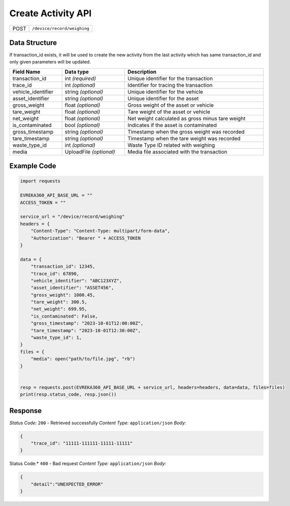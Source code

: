 Create Activity API
-----------------------------------

.. table::

   +-------------------+--------------------------------------------+
   | POST              | ``/device/record/weighing``                |
   +-------------------+--------------------------------------------+

Data Structure
^^^^^^^^^^^^^^^^^
If transaction_id exists, it will be used to create the new activity from the last activity which has same transaction_id and only given parameters will be updated.

.. table::
    :width: 100%

    +---------------------+--------------------------+-------------------------------------------------+
    | Field Name          | Data type                | Description                                     |
    +=====================+==========================+=================================================+
    | transaction_id      | int *(required)*         | Unique identifier for the transaction           |
    +---------------------+--------------------------+-------------------------------------------------+
    | trace_id            | int *(optional)*         | Identifier for tracing the transaction          |
    +---------------------+--------------------------+-------------------------------------------------+
    | vehicle_identifier  | string *(optional)*      | Unique identifier for the vehicle               |
    +---------------------+--------------------------+-------------------------------------------------+
    | asset_identifier    | string *(optional)*      | Unique identifier for the asset                 |
    +---------------------+--------------------------+-------------------------------------------------+
    | gross_weight        | float *(optional)*       | Gross weight of the asset or vehicle            |
    +---------------------+--------------------------+-------------------------------------------------+
    | tare_weight         | float *(optional)*       | Tare weight of the asset or vehicle             |
    +---------------------+--------------------------+-------------------------------------------------+
    | net_weight          | float *(optional)*       | Net weight calculated as gross minus tare weight|
    +---------------------+--------------------------+-------------------------------------------------+
    | is_contaminated     | bool *(optional)*        | Indicates if the asset is contaminated          |
    +---------------------+--------------------------+-------------------------------------------------+
    | gross_timestamp     | string *(optional)*      | Timestamp when the gross weight was recorded    |
    +---------------------+--------------------------+-------------------------------------------------+
    | tare_timestamp      | string *(optional)*      | Timestamp when the tare weight was recorded     |
    +---------------------+--------------------------+-------------------------------------------------+
    | waste_type_id       | int *(optional)*         | Waste Type ID related with weighing             |
    +---------------------+--------------------------+-------------------------------------------------+
    | media               | UploadFile *(optional)*  | Media file associated with the transaction      |
    +---------------------+--------------------------+-------------------------------------------------+

Example Code
^^^^^^^^^^^^^^^^^

.. code-block:: python

    import requests

    EVREKA360_API_BASE_URL = ""
    ACCESS_TOKEN = ""

    service_url = "/device/record/weighing"
    headers = {
        "Content-Type": "Content-Type: multipart/form-data", 
        "Authorization": "Bearer " + ACCESS_TOKEN
    }

    data = {
        "transaction_id": 12345,
        "trace_id": 67890,
        "vehicle_identifier": "ABC123XYZ",
        "asset_identifier": "ASSET456",
        "gross_weight": 1000.45,
        "tare_weight": 300.5,
        "net_weight": 699.95,
        "is_contaminated": False,
        "gross_timestamp": "2023-10-01T12:00:00Z",
        "tare_timestamp": "2023-10-01T12:30:00Z",
        "waste_type_id": 1,
    }
    files = {
        "media": open("path/to/file.jpg", "rb")
    }


    resp = requests.post(EVREKA360_API_BASE_URL + service_url, headers=headers, data=data, files=files)
    print(resp.status_code, resp.json())

Response
^^^^^^^^^^^^^^^^^
*Status Code:* ``200`` - Retrieved successfully
*Content Type:* ``application/json``
*Body:*

.. code-block:: json 

    {
        "trace_id": "11111-111111-11111-11111"
    }
    
.. code-block:: tex

Status Code:* ``400`` - Bad request
*Content Type:* ``application/json``
*Body:*

.. code-block:: json


    {
        "detail":"UNEXPECTED_ERROR"
    }

